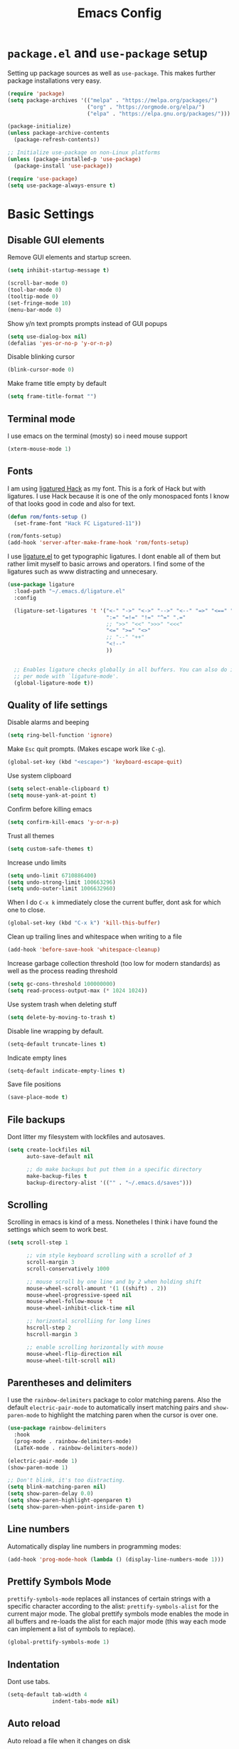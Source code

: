 #+TITLE: Emacs Config
#+PROPERTY:header-args :tangle ~/.emacs.d/init.el

* =package.el= and =use-package= setup

Setting up package sources as well as =use-package=. This makes further package installations very easy.

#+BEGIN_SRC emacs-lisp
(require 'package)
(setq package-archives '(("melpa" . "https://melpa.org/packages/")
                         ("org" . "https://orgmode.org/elpa/")
                         ("elpa" . "https://elpa.gnu.org/packages/")))

(package-initialize)
(unless package-archive-contents
  (package-refresh-contents))

;; Initialize use-package on non-Linux platforms
(unless (package-installed-p 'use-package)
  (package-install 'use-package))

(require 'use-package)
(setq use-package-always-ensure t)
#+END_SRC

* Basic Settings
** Disable GUI elements

Remove GUI elements and startup screen.

#+BEGIN_SRC emacs-lisp
(setq inhibit-startup-message t)

(scroll-bar-mode 0)
(tool-bar-mode 0)
(tooltip-mode 0)
(set-fringe-mode 10)
(menu-bar-mode 0)
#+END_SRC

Show y/n text prompts prompts instead of GUI popups

#+BEGIN_SRC emacs-lisp
(setq use-dialog-box nil)
(defalias 'yes-or-no-p 'y-or-n-p)
#+END_SRC

Disable blinking cursor

#+BEGIN_SRC emacs-lisp
(blink-cursor-mode 0)
#+END_SRC

Make frame title empty by default

#+BEGIN_SRC emacs-lisp
(setq frame-title-format "")
#+END_SRC

** Terminal mode

I use emacs on the terminal (mosty) so i need mouse support

#+BEGIN_SRC emacs-lisp
(xterm-mouse-mode 1)
#+END_SRC

** Fonts

I am using [[https:github.com/gaplo916/Ligatured-Hack][ligatured Hack]] as my font. This is a fork of Hack but with
ligatures. I use Hack because it is one of the only monospaced fonts I
know of that looks good in code and also for text.

#+BEGIN_SRC emacs-lisp
(defun rom/fonts-setup ()
  (set-frame-font "Hack FC Ligatured-11"))

(rom/fonts-setup)
(add-hook 'server-after-make-frame-hook 'rom/fonts-setup)
#+END_SRC
#+RESULTS:
| doom-modeline-refresh-font-width-cache | rom/fonts-setup |

I use [[https:github.com/mickeynp/ligature.el][ligature.el]] to get typographic ligatures. I dont enable all of
them but rather limit myself to basic arrows and operators. I find
some of the ligatures such as www distracting and unnecesary.

#+BEGIN_SRC emacs-lisp
(use-package ligature
  :load-path "~/.emacs.d/ligature.el"
  :config

  (ligature-set-ligatures 't '("<-" "->" "<->" "-->" "<--" "=>" "<==" "==>" "<=>"
                               ":=" "=!=" "!=" "^=" ".="
                               ;; ">>" "<<" ">>>" "<<<"
                               "<=" ">=" "<>"
                               ;; "--" "++"
                               "<!--"
                               ))


  ;; Enables ligature checks globally in all buffers. You can also do it
  ;; per mode with `ligature-mode'.
  (global-ligature-mode t))
#+END_SRC

#+RESULTS:
: t

** Quality of life settings

Disable alarms and beeping

#+BEGIN_SRC emacs-lisp
(setq ring-bell-function 'ignore)
#+END_SRC

Make =Esc= quit prompts. (Makes escape work like =C-g=).

#+BEGIN_SRC emacs-lisp
(global-set-key (kbd "<escape>") 'keyboard-escape-quit)
#+END_SRC

Use system clipboard

#+BEGIN_SRC emacs-lisp
(setq select-enable-clipboard t)
(setq mouse-yank-at-point t)
#+END_SRC

Confirm before killing emacs

#+BEGIN_SRC emacs-lisp
(setq confirm-kill-emacs 'y-or-n-p)
#+END_SRC

Trust all themes

#+BEGIN_SRC emacs-lisp
(setq custom-safe-themes t)
#+END_SRC

Increase undo limits

#+BEGIN_SRC emacs-lisp
(setq undo-limit 6710886400)
(setq undo-strong-limit 100663296)
(setq undo-outer-limit 1006632960)
#+END_SRC

When I do =C-x k= immediately close the current buffer, dont ask for
which one to close.

#+BEGIN_SRC emacs-lisp
(global-set-key (kbd "C-x k") 'kill-this-buffer)
#+END_SRC

Clean up trailing lines and whitespace when writing to a file

#+BEGIN_SRC emacs-lisp
(add-hook 'before-save-hook 'whitespace-cleanup)
#+END_SRC

Increase garbage collection threshold (too low for modern standards)
as well as the process reading threshold

#+BEGIN_SRC emacs-lisp
(setq gc-cons-threshold 100000000)
(setq read-process-output-max (* 1024 1024))
#+END_SRC

Use system trash when deleting stuff

#+BEGIN_SRC emacs-lisp
(setq delete-by-moving-to-trash t)
#+END_SRC

Disable line wrapping by default.

#+BEGIN_SRC emacs-lisp
(setq-default truncate-lines t)
#+END_SRC

Indicate empty lines

#+BEGIN_SRC emacs-lisp
(setq-default indicate-empty-lines t)
#+END_SRC

Save file positions

#+BEGIN_SRC emacs-lisp
(save-place-mode t)
#+END_SRC

** File backups

Dont litter my filesystem with lockfiles and autosaves.

#+BEGIN_SRC emacs-lisp
(setq create-lockfiles nil
      auto-save-default nil

      ;; do make backups but put them in a specific directory
      make-backup-files t
      backup-directory-alist '(("" . "~/.emacs.d/saves")))
#+END_SRC

** Scrolling

Scrolling in emacs is kind of a mess. Nonetheles I think i have found the settings which seem to work best.

#+BEGIN_SRC emacs-lisp
(setq scroll-step 1

      ;; vim style keyboard scrolling with a scrollof of 3
      scroll-margin 3
      scroll-conservatively 1000

      ;; mouse scroll by one line and by 2 when holding shift
      mouse-wheel-scroll-amount '(1 ((shift) . 2))
      mouse-wheel-progressive-speed nil
      mouse-wheel-follow-mouse 't
      mouse-wheel-inhibit-click-time nil

      ;; horizontal scrolliing for long lines
      hscroll-step 2
      hscroll-margin 3

      ;; enable scrolling horizontally with mouse
      mouse-wheel-flip-direction nil
      mouse-wheel-tilt-scroll nil)
#+END_SRC

** Parentheses and delimiters

I use the =rainbow-delimiters= package to color matching parens. Also the default =electric-pair-mode= to automatically insert matching pairs and =show-paren-mode= to highlight the matching paren when the cursor is over one.

#+BEGIN_SRC emacs-lisp
(use-package rainbow-delimiters
  :hook
  (prog-mode . rainbow-delimiters-mode)
  (LaTeX-mode . rainbow-delimiters-mode))

(electric-pair-mode 1)
(show-paren-mode 1)

;; Don't blink, it's too distracting.
(setq blink-matching-paren nil)
(setq show-paren-delay 0.0)
(setq show-paren-highlight-openparen t)
(setq show-paren-when-point-inside-paren t)

#+END_SRC

#+RESULTS:
: t

** Line numbers

Automatically display line numbers in programming modes:

#+BEGIN_SRC emacs-lisp
(add-hook 'prog-mode-hook (lambda () (display-line-numbers-mode 1)))
#+END_SRC

** Prettify Symbols Mode

=prettify-symbols-mode= replaces all instances of certain strings with a specific character according to the alist: =prettify-symbols-alist= for the current major mode. The global prettify symbols mode enables the mode in all buffers and re-loads the alist for each major mode (this way each mode can implement a list of symbols to replace).

#+BEGIN_SRC emacs-lisp
(global-prettify-symbols-mode 1)
#+END_SRC

** Indentation

Dont use tabs.

#+BEGIN_SRC emacs-lisp
(setq-default tab-width 4
              indent-tabs-mode nil)
#+END_SRC

** Auto reload

Auto reload a file when it changes on disk

#+BEGIN_SRC emacs-lisp
(global-auto-revert-mode t)
#+END_SRC

* Aesthetics

Doom-Nord theme is my theme of choice.

#+BEGIN_SRC emacs-lisp
(use-package doom-themes
  :ensure t
  :config
  (load-theme 'doom-nord t)
  (doom-themes-org-config))
#+END_SRC

#+RESULTS:
: t

I use Doom modeline since it is fast enough and much nicer looking than the default.

#+BEGIN_SRC emacs-lisp
(use-package all-the-icons
  :config
  (setq all-the-icons-scale-factor 1.0))

(use-package doom-modeline
  :hook (after-init . doom-modeline-mode)
  :custom
  (doom-modeline-height 25)
  (doom-modeline-icon t)
  (doom-modeline-major-mode-color-icon t)
  (doom-modeline-buffer-file-name-style 'truncate-from-project)
  (doom-modeline-buffer-state-icon t)
  (doom-modeline-buffer-modification-icon nil)
  (doom-modeline-minor-modes nil)
  (doom-modeline-indent-info nil)
  (doom-modeline-checker-simple-format t)
  (doom-modeline-vcs-max-length 12)
  (doom-modeline-workspace-name t)
  (doom-modeline-env-version t)
  (doom-modeline-lsp t)
  (doom-modeline-buffer-encoding nil)
  :config
  (line-number-mode 1)
  (column-number-mode 1))
#+END_SRC

* Keybindings
** Evil mode

Evil mode provides vim emulation. This is a must-have feature for me.

#+BEGIN_SRC emacs-lisp
(use-package evil
  :ensure t
  :init
  (setq evil-want-integration t)
  (setq evil-want-keybinding nil)
  (setq evil-want-C-u-scroll t)
  (setq evil-want-C-i-jump nil)
  (setq evil-undo-system 'undo-fu)
  :config
  (evil-mode 1)
  (setq evil-search-module 'evil-search)
  (setq evil-echo-state nil)

  ;; Use visual line j/k motions
  (evil-global-set-key 'motion "j" 'evil-next-visual-line)
  (evil-global-set-key 'motion "k" 'evil-previous-visual-line)

  (evil-set-initial-state 'messages-buffer-mode 'normal))
#+END_SRC

#+RESULTS:
: t

The k package overrides some default bindings to make them vim-like.

#+BEGIN_SRC emacs-lisp
(use-package evil-collection
  :after evil
  :config
  (evil-collection-init))
#+END_SRC

=evil-surround= extends evil mode to include vim-surround like bindings

#+BEGIN_SRC emacs-lisp
(use-package evil-surround
  :demand t
  :config
  (global-evil-surround-mode 1))
#+END_SRC

Likewise =evil-commentary= adds evil-commentary bindings, specifically =gc l= to comment a line

#+BEGIN_SRC emacs-lisp
(use-package evil-commentary
  :config
  (evil-commentary-mode 1))
#+END_SRC

I use the =key-chord= package to map 'jj' in evil insert state to =Esc=

#+BEGIN_SRC emacs-lisp
(use-package key-chord
  :config
  (setq key-chord-two-keys-delay 0.5)
  (key-chord-define evil-insert-state-map "jj" 'evil-normal-state)
  (key-chord-mode 1))
#+END_SRC

** General Bindings

I use space as a leader key

#+BEGIN_SRC emacs-lisp
(evil-set-leader 'normal (kbd "<SPC>"))
#+END_SRC

Some general purpose leader key bindings

#+BEGIN_SRC emacs-lisp
(evil-define-key 'normal 'global (kbd "<leader>k") 'kill-this-buffer)
(evil-define-key 'normal 'global (kbd "<leader>f") 'counsel-find-file)
(evil-define-key 'normal 'global (kbd "<leader>RET") 'bookmark-jump)
(evil-define-key 'normal 'global (kbd "<leader>d") 'dired-jump)
(evil-define-key 'normal 'global (kbd "<leader>r") 'counsel-recentf)
(evil-define-key 'normal 'global (kbd "<leader>j") 'counsel-imenu)
(evil-define-key 'normal 'global (kbd "<leader>l") 'counsel-locate)
(evil-define-key 'normal 'global (kbd "<leader>-") 'hl-line-mode)
#+END_SRC

Also some standard Ctrl bindings are added:

#+BEGIN_SRC emacs-lisp
(global-set-key (kbd "C-=") 'text-scale-increase)
(global-set-key (kbd "C--") 'text-scale-decrease)

(evil-define-key 'visual 'global (kbd "C-c") 'rom/copy-to-clipboard)
(evil-define-key 'insert 'global (kbd "C-v") 'rom/paste-from-clipboard)
#+END_SRC

  #+RESULTS:

* Core packages
** Ivy, Counsel and Swiper

I use IVY to intelligently show suggestions for all minibuffer commands

#+BEGIN_SRC emacs-lisp
(use-package ivy
  :diminish
  :bind (("C-s" . swiper)
         :map ivy-minibuffer-map
         ("TAB" . ivy-alt-done)
         ("C-l" . ivy-alt-done)
         ("C-j" . ivy-next-line)
         ("C-k" . ivy-previous-line)
         ("C-d" . ivy-kill-line)
         :map ivy-switch-buffer-map
         ("C-k" . ivy-previous-line)
         ("C-l" . ivy-done)
         ("C-d" . ivy-switch-buffer-kill)
         ("C-o" . ivy-switch-buffer-other-window)
         :map ivy-reverse-i-search-map
         ("C-k" . ivy-previous-line)
         ("C-d" . ivy-reverse-i-search-kill))
  :config
  (setq ivy-use-virtual-buffers nil)
  (setq enable-recursive-minibuffers nil)
  (ivy-mode 1))
#+END_SRC

Ivy-rich adds some extra columns to ivy to provide more information
(docstring, binding, ...).

#+BEGIN_SRC emacs-lisp
(use-package ivy-rich
  :diminish
  :init
  (ivy-rich-mode 1))
#+END_SRC

Counsel provides replacements to some command such as =find-file= and
=switch-buffer= and so on which integrate nicely with ivy.

#+BEGIN_SRC emacs-lisp
(use-package counsel
  :diminish
  :config
  (setq counsel-switch-buffer-preview-virtual-buffers nil)
  (counsel-mode 1))
#+END_SRC

** Company

Company mode provides a general purpose code completion interface
which can be used by LSP and other backends.

#+BEGIN_SRC emacs-lisp
(use-package company
  :ensure t
  :init
  ;; enable company in programming modes
  (add-hook 'prog-mode-hook 'company-mode)
  :config

  ;; no delay, and start suggesting after just one character
  (setq company-idle-delay 0)
  (setq company-minimum-prefix-length 1)

  )
#+END_SRC

#+RESULTS:
: t

** Eglot

Eglot is a LSP client for emacs. In my opinion it is much simpler than LSP mode

#+BEGIN_SRC emacs-lisp
(use-package eglot
  :defer t
  :ensure t)
#+END_SRC


** Projectile

Projectile provides a lot of commands for interacting with projects, such as:

- finding a file within a project
- compiling/running the project
- opening dired in the project root

  #+BEGIN_SRC emacs-lisp
  (use-package projectile
    :ensure t
    :init
    (projectile-mode 1)
    :bind (:map projectile-mode-map
                ("C-c p" . projectile-command-map)))
  #+END_SRC

** Neotree

Provides a nice tree-directory viewer

#+BEGIN_SRC emacs-lisp
(use-package neotree
  :config
  (setq neo-window-fixed-size nil)
  (setq neo-theme (if (display-graphic-p) 'icons 'arrow)))
#+END_SRC

** Magit

#+BEGIN_SRC emacs-lisp
(use-package magit)
#+END_SRC

** Projectile

Projectile provides a lot of commands for interacting with projects, such as:

- finding a file within a project
- compiling/running the project
- opening dired in the project root

  #+BEGIN_SRC emacs-lisp
  (use-package projectile
    :ensure t
    :defer t
    :init
    (projectile-mode 1)
    :bind (:map projectile-mode-map
                ("C-c p" . projectile-command-map)))
  #+END_SRC

  #+RESULTS:
  : projectile-command-map

** Neotree

#+BEGIN_SRC emacs-lisp
(use-package neotree
  :defer t
  :config
  (setq neo-window-fixed-size nil)
  (setq neo-theme (if (display-graphic-p)
                      'icons
                    'arrow)))
#+END_SRC

** Magit

#+BEGIN_SRC emacs-lisp
(use-package magit
  :defer t)
#+END_SRC

** Dired

Dired is emacs's built in file manager.

#+BEGIN_SRC emacs-lisp
(use-package dired
  :ensure nil
  :commands (dired dired-jump)
  :custom ((dired-listing-switches "-agho --group-directories-first"))
  :hook (dired-mode . dired-omit-mode)
  :hook (dired-mode . dired-hide-details-mode)
  :config
  (setq dired-recursive-copies 'always)
  (setq dired-recursive-deletes 'top)
  (evil-collection-define-key 'normal 'dired-mode-map
    "h" 'dired-up-directory
    "l" 'dired-find-file))
#+END_SRC

Hide dotfiles and details by default, toggle them with '.'

#+BEGIN_SRC emacs-lisp
(use-package dired-hide-dotfiles
  :hook (dired-mode . dired-hide-dotfiles-mode)
  :config
  ;; toggle hidden dotfiles with "."
  (evil-collection-define-key 'normal 'dired-mode-map
    "." 'dired-hide-dotfiles-mode))
#+END_SRC

Use icons in dired.

#+BEGIN_SRC emacs-lisp
; TODO Automatically enable in graphical mode
(use-package all-the-icons-dired
  :after all-the-icons)
#+END_SRC

#+RESULTS:
: t

Open files with specific extensions with specific programs. For
example I want all pngs to open with the gnome image viewer.

#+BEGIN_SRC emacs-lisp
(use-package dired-open
  :config
  (setq dired-open-extensions '(("png" . "eog")
                                ("jpg" . "eog")
                                ("svg" . "eog")
                                ("gif" . "eog")
                                ("mkv" . "mpv")
                                ("mp4" . "mpv")
                                ("pdf" . "evince"))))
#+END_SRC

Auto reload dired when a file/directory is added/deleted externally

#+BEGIN_SRC emacs-lisp
(add-hook 'dired-mode-hook 'auto-revert-mode)
#+END_SRC

** xclip

I use linux and emacs in the terminal. This makes emacs copy-pastes be handled through xclip so I can use them outside of emacs.

#+BEGIN_SRC emacs-lisp
(use-package xclip
  :config
  (xclip-mode 1))
#+END_SRC

* Quality of life packages

These are the packages I can live with out but are still nice to have

** Undo-fu

Provides a standard undo system. I used to use undo-tree but this is faster and I never really used the visualization features.

#+BEGIN_SRC emacs-lisp
(use-package undo-fu)
#+END_SRC

** Origami

=origami-mode= allows you to fold sections of code. I use the bindings provided by evil mode

#+BEGIN_SRC emacs-lisp
(use-package origami
  :defer t
  :config
  (global-origami-mode 1)
  (push '(scala-mode . origami-c-style-parser) origami-parser-alist)
  (push '(java-mode . origami-c-style-parser) origami-parser-alist)
  (push '(rust-mode . origami-c-style-parser) origami-parser-alist)
  (push '(kotlin-mode . origami-c-style-parser) origami-parser-alist))
#+END_SRC

** Treesitter

Treesitter gives enhanced code highlighting based on the syntax tree rather than naive regex-matches

#+BEGIN_SRC emacs-lisp
(use-package tree-sitter)
(use-package tree-sitter-langs)

(global-tree-sitter-mode)
(add-hook 'tree-sitter-after-on-hook #'tree-sitter-hl-mode)
#+END_SRC

** Highlight TODO

Very simple, highlights TODO, FIXME, KLUDGE and other similar strings in code comments

#+BEGIN_SRC emacs-lisp
(use-package hl-todo
  :custom-face
  (hl-todo ((t (:inherit hl-todo :italic t))))
  :hook ((prog-mode . hl-todo-mode)
         (yaml-mode . hl-todo-mode)))
#+END_SRC

** Helpful

Helpful replaces the standard help commands with more... helpful alternatives.

#+BEGIN_SRC emacs-lisp
(use-package helpful
  :commands (helpful-callable helpful-variable helpful-command helpful-key)
  :custom
  (counsel-describe-function-function #'helpful-callable)
  (counsel-describe-variable-function #'helpful-variable)
  :bind
  ([remap describe-function] . counsel-describe-function)
  ([remap describe-command] . helpful-command)
  ([remap describe-variable] . counsel-describe-variable)
  ([remap describe-key] . helpful-key))
#+END_SRC

** Uniquify

The built in package uniquify allows you to modify what should happen when you have buffers with the same name. I simply also include the directory name separated by a ":".

#+BEGIN_SRC emacs-lisp
(use-package uniquify
  :ensure nil
  :config
  (setq uniquify-buffer-name-style 'post-forward
        uniquify-separator ":"))
#+END_SRC

** Bookmarks

Save bookmarks file whenever a bookmark action takes place.

#+BEGIN_SRC emacs-lisp
(setq bookmark-save-flag 1)
#+END_SRC

** Recentf

Recentf is a built in package that keeps track of recently edited files

#+BEGIN_SRC emacs-lisp
(use-package recentf
  :defer 10
  :config
  (setq recentf-max-saved-items 50)
  (setq recentf-auto-cleanup 'never)
  (recentf-mode t))
#+END_SRC

** Org Cliplink

Org cliplink makes it easy to automatically create a link to the sourece copied in the clipboard

#+BEGIN_SRC emacs-lisp
(use-package org-cliplink
  :defer t)
#+END_SRC

** All the icons

#+BEGIN_SRC emacs-lisp
(use-package all-the-icons
  :defer t)
#+END_SRC

* Major modes
** Scala

#+BEGIN_SRC emacs-lisp
(use-package scala-mode)
#+END_SRC

** Kotlin

#+BEGIN_SRC emacs-lisp
(use-package kotlin-mode)
#+END_SRC

** Markdown

#+BEGIN_SRC emacs-lisp
(use-package markdown-mode)
#+END_SRC

** Org Mode

#+BEGIN_SRC emacs-lisp
(use-package org
  :defer t
  :config
  (setq org-ellipsis " ▾"
        org-hide-emphasis-markers t
        org-edit-src-content-indentation 0
        org-highlight-latex-and-related '(latex)
        org-format-latex-options (plist-put org-format-latex-options :scale 1.50)
        org-indent-mode-turns-on-hiding-stars nil))
#+END_SRC

The =rom/org-mode-setup= function configures some org mode settings and runs when I enter an org buffer.

#+BEGIN_SRC emacs-lisp
(defun rom/org-mode-setup ()

  ;; header faces
  (set-face-attribute 'org-level-1 nil :weight 'bold :height 1.0)
  (set-face-attribute 'org-level-2 nil :weight 'bold :height 1.0)
  (set-face-attribute 'org-level-3 nil :weight 'bold :height 1.0)
  (set-face-attribute 'org-level-4 nil :weight 'bold :height 1.0)
  (set-face-attribute 'org-level-5 nil :weight 'bold :height 1.0)
  (set-face-attribute 'org-level-6 nil :weight 'bold :height 1.0)
  (set-face-attribute 'org-level-7 nil :weight 'bold :height 1.0)
  (set-face-attribute 'org-level-8 nil :weight 'bold :height 1.0)

  ;; TODO and DONE faces
  (set-face-attribute 'org-done nil :weight 'bold :height 1.0 :slant 'normal)
  (set-face-attribute 'org-headline-done nil :weight 'bold :height 1.0)
  (set-face-attribute 'org-todo nil :weight 'bold :height 1.0 :slant 'normal)

  ;; custom prettify symbols alist
  (push '("#+TITLE: "        . "") prettify-symbols-alist)
  (push '("#+SUBTITLE: "     . "") prettify-symbols-alist)
  (push '("#+AUTHOR: "       . "-") prettify-symbols-alist)
  (push '(":PROPERTIES:"     . ":") prettify-symbols-alist)
  (push '("#+PROPERTY:"      . ":") prettify-symbols-alist)
  (push '("#+BEGIN_SRC"      . "λ") prettify-symbols-alist)
  (push '("#+END_SRC"        . "-") prettify-symbols-alist)
  (push '("#+RESULTS:"       . "»") prettify-symbols-alist)
  (push '(":end:"            . "-") prettify-symbols-alist)
  (push '(":results:"        . "-") prettify-symbols-alist)
  (push '("#+NAME:"          . "-") prettify-symbols-alist)
  (push '("#+BEGIN_EXAMPLE"  . "~") prettify-symbols-alist)
  (push '("#+END_EXAMPLE"    . "~") prettify-symbols-alist)
  (push '("#+BEGIN_VERBATIM" . "") prettify-symbols-alist)
  (push '("#+END_VERBATIM"   . "") prettify-symbols-alist)
  (push '("#+BEGIN_VERSE"    . "") prettify-symbols-alist)
  (push '("#+END_VERSE"      . "") prettify-symbols-alist)
  (push '("#+BEGIN_QUOTE"    . "") prettify-symbols-alist)
  (push '("#+END_QUOTE"      . "") prettify-symbols-alist)
  (push '("#+TBFLM:"         . "∫") prettify-symbols-alist)
  (push '("[X]"              . (?\[ (Br . Bl) ?✓ (Br . Bl) ?\])) prettify-symbols-alist)
  (push '("\\\\"             . "↩") prettify-symbols-alist)

  (visual-line-mode 1)
  (org-indent-mode 1))

(add-hook 'org-mode-hook 'rom/org-mode-setup)
#+END_SRC

*** Org Cliplink

#+BEGIN_SRC emacs-lisp
(use-package org-cliplink)
#+END_SRC

** YAML mode

#+BEGIN_SRC emacs-lisp
(use-package yaml-mode
  :defer t)
#+END_SRC

** LaTeX

Not a prog mode so I enable rainbow delimiters mode

#+BEGIN_SRC emacs-lisp
(add-hook 'LaTeX-mode-hook 'rainbow-delimiters-mode)
#+END_SRC

** Rust

#+BEGIN_SRC emacs-lisp
(use-package rust-mode
  :defer t)
#+END_SRC
#+RESULTS:

* Aliases

I use aliases for M-x commands which I use frequently, but not so frequently that mapping it to an obscure key combination makes sense.

#+BEGIN_SRC emacs-lisp
(defalias 'ln 'display-line-numbers-mode)
(defalias 'conceal 'prettify-symbols-mode)
(defalias 'cmp 'company-mode)
(defalias 'tshl 'tree-sitter-hl-mode)

(defalias 'nt 'neotree-toggle)
(defalias 'rb 'revert-buffer)
(defalias 'regex 'replace-regexp)
(defalias 'iregex 'query-replace-regexp)
                                        ; general
(defalias 'lt 'counsel-load-theme)
(defalias 'scroll 'scroll-bar-mode)
(defalias 'rename 'crux-rename-file-and-buffer)
(defalias 'errors 'flycheck-list-errors)
#+END_SRC

#+RESULTS:
: errors

* Buffer and Window Managment
** Buffer Switching

The functiom =rom/switch-buff= calls =counsel-switch-buffer= but excludes buffers that match certain regexps.

#+BEGIN_SRC emacs-lisp
(defun rom/switch-buff ()
  (interactive)
  (let ((ivy-ignore-buffers '("*help"
                              "*Messages*"
                              "*Warnings*"
                              "*lsp-log*"
                              "*Minibuff"
                              "*Calendar"
                              "*Org Agenda"
                              "*Backtrace"
                              "*Buffer List"
                              "*RE-Builder"
                              "*Bufler"
                              "*pyls"
                              "*Compile-log"
                              "magit-process"
                              "magit-diff"
                              "*ediff-"
                              "*Ediff Registry"
                              "*clangd")))

    (call-interactively 'counsel-switch-buffer)))

(evil-define-key 'normal 'global (kbd "<leader><SPC>") 'rom/switch-buff)
#+END_SRC

** Display buffer alist

I use a customized =display-buffer-alist=. This variable tells emacs how to display buffers based on their name. My layout is configured to work with three areas:

- *Main area* Used to display the documents/files I am editing. I can split normally
- *Bottom window* Used for shells, compilation outputs, ...
- *Side window* Used mainly for reference windows such as help/man pages (but also for other purposes)


#+BEGIN_SRC emacs-lisp
(setq display-buffer-alist `((,(rx "*" (or "help"
                                           "man"
                                           "WoMan"
                                           "bufler"
                                           "gud"))

                              ;; display help buffers at the right
                              (display-buffer-reuse-window display-buffer-in-side-window)
                              (side . right)
                              (window-width . 0.4))

                             (,(rx "*" (or "vterm"
                                           "terminal"
                                           "shell"
                                           "compilation"
                                           "maxima"
                                           "input"
                                           "Python"
                                           "KotlinREPL"
                                           "scala"
                                           "ielm"
                                           "TeX"
                                           "eldoc"
                                           "BackTrace"
                                           "Warnings"
                                           "Messages"
                                           "Flycheck errors"
                                           "Flymake diagnostics"
                                           ))

                              ;; display shell, compilation and error buffers at the bottom
                              (display-buffer-reuse-window display-buffer-in-side-window)
                              (side . bottom)
                              (window-width . 10))))
#+END_SRC
